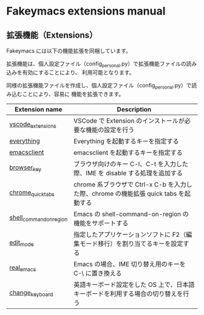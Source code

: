 #+STARTUP: showall indent

* Fakeymacs extensions manual

** 拡張機能（Extensions）

Fakeymacs には以下の機能拡張を同梱しています。

拡張機能は、個人設定ファイル（config_personal.py）で拡張機能ファイルの読み込みを有効にすることにより、
利用可能となります。

同様の拡張機能ファイルを作成し、個人設定ファイル（config_personal.py）で読み込むことにより、容易に
機能を拡張できます。

|-------------------------+--------------------------------------------------------------------------------------|
| Extension name          | Description                                                                          |
|-------------------------+--------------------------------------------------------------------------------------|
| [[/fakeymacs_extensions/vscode_extensions][vscode_extensions]]       | VSCode で Extension のインストールが必要な機能の設定を行う                           |
| [[/fakeymacs_extensions/everything][everything]]              | Everything を起動するキーを指定する                                                  |
| [[/fakeymacs_extensions/emacsclient][emacsclient]]             | emacsclient を起動するキーを指定する                                                 |
| [[/fakeymacs_extensions/browser_key][browser_key]]             | ブラウザ向けのキー C-l、C-t を入力した際、IME を disable する処理を追加する          |
| [[/fakeymacs_extensions/chrome_quick_tabs][chrome_quick_tabs]]       | chrome 系ブラウザで Ctrl-x C-b を入力した際、chrome の機能拡張 quick tabs を起動する |
| [[/fakeymacs_extensions/shell_command_on_region][shell_command_on_region]] | Emacs の shell-command-on-region の機能をサポートする                                |
| [[/fakeymacs_extensions/edit_mode][edit_mode]]               | 指定したアプリケーションソフトに F2（編集モード移行）を割り当てるキーを設定する      |
| [[/fakeymacs_extensions/real_emacs][real_emacs]]              | Emacs の場合、IME 切り替え用のキーを C-\ に置き換える                                |
| [[/fakeymacs_extensions/change_keyboard][change_keyboard]]         | 英語キーボード設定をした OS 上で、日本語キーボードを利用する場合の切り替えを行う     |
|-------------------------+--------------------------------------------------------------------------------------|
